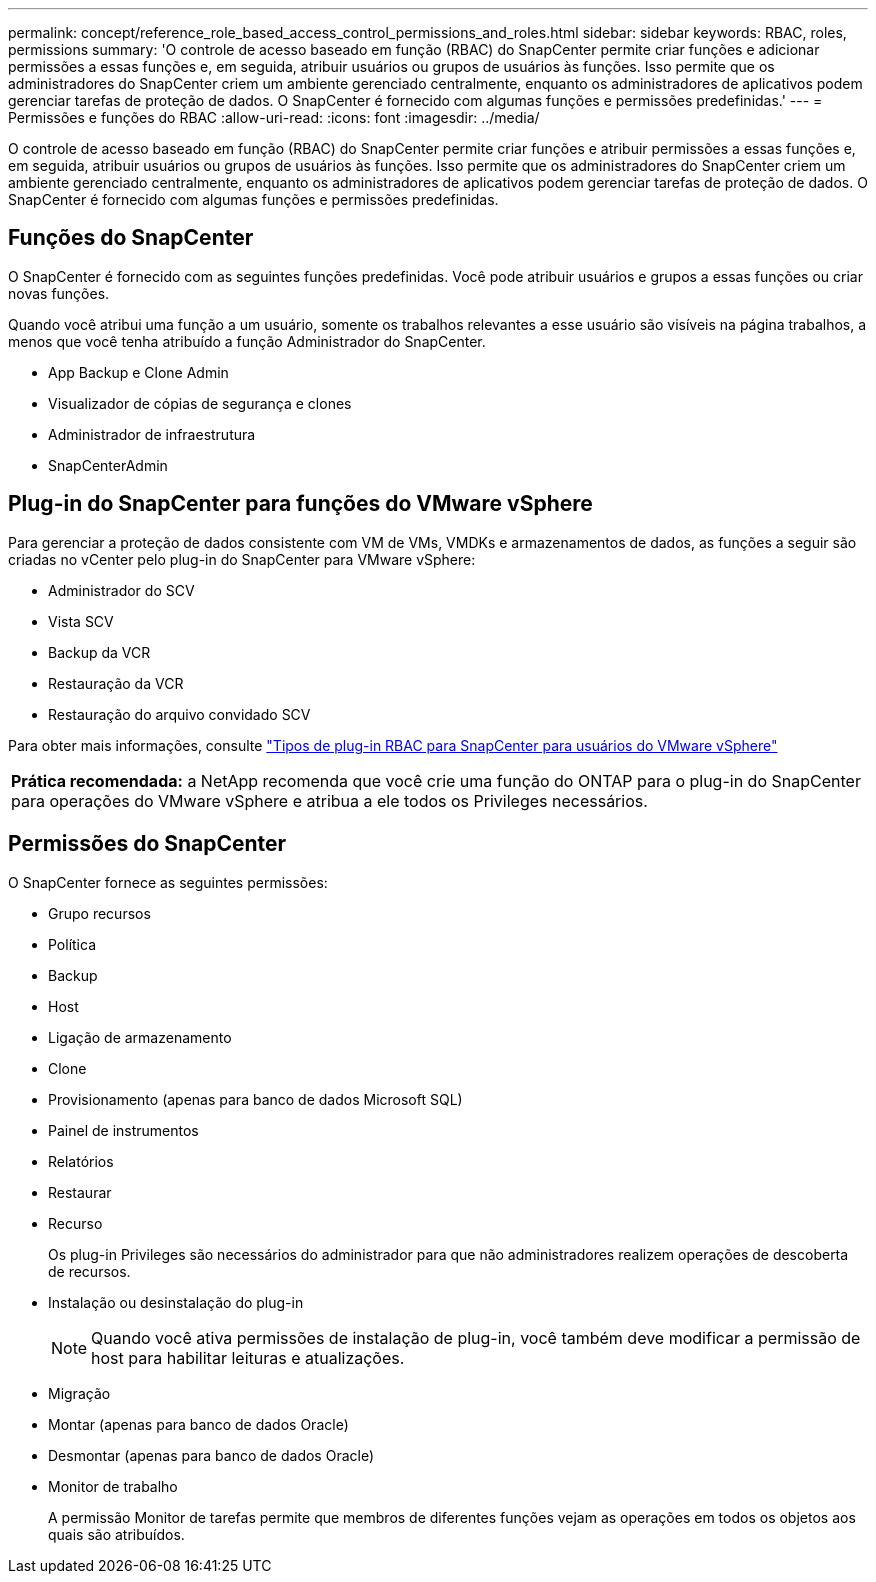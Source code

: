 ---
permalink: concept/reference_role_based_access_control_permissions_and_roles.html 
sidebar: sidebar 
keywords: RBAC, roles, permissions 
summary: 'O controle de acesso baseado em função (RBAC) do SnapCenter permite criar funções e adicionar permissões a essas funções e, em seguida, atribuir usuários ou grupos de usuários às funções. Isso permite que os administradores do SnapCenter criem um ambiente gerenciado centralmente, enquanto os administradores de aplicativos podem gerenciar tarefas de proteção de dados. O SnapCenter é fornecido com algumas funções e permissões predefinidas.' 
---
= Permissões e funções do RBAC
:allow-uri-read: 
:icons: font
:imagesdir: ../media/


[role="lead"]
O controle de acesso baseado em função (RBAC) do SnapCenter permite criar funções e atribuir permissões a essas funções e, em seguida, atribuir usuários ou grupos de usuários às funções. Isso permite que os administradores do SnapCenter criem um ambiente gerenciado centralmente, enquanto os administradores de aplicativos podem gerenciar tarefas de proteção de dados. O SnapCenter é fornecido com algumas funções e permissões predefinidas.



== Funções do SnapCenter

O SnapCenter é fornecido com as seguintes funções predefinidas. Você pode atribuir usuários e grupos a essas funções ou criar novas funções.

Quando você atribui uma função a um usuário, somente os trabalhos relevantes a esse usuário são visíveis na página trabalhos, a menos que você tenha atribuído a função Administrador do SnapCenter.

* App Backup e Clone Admin
* Visualizador de cópias de segurança e clones
* Administrador de infraestrutura
* SnapCenterAdmin




== Plug-in do SnapCenter para funções do VMware vSphere

Para gerenciar a proteção de dados consistente com VM de VMs, VMDKs e armazenamentos de dados, as funções a seguir são criadas no vCenter pelo plug-in do SnapCenter para VMware vSphere:

* Administrador do SCV
* Vista SCV
* Backup da VCR
* Restauração da VCR
* Restauração do arquivo convidado SCV


Para obter mais informações, consulte https://docs.netapp.com/us-en/sc-plugin-vmware-vsphere/scpivs44_types_of_rbac_for_snapcenter_users.html["Tipos de plug-in RBAC para SnapCenter para usuários do VMware vSphere"^]

|===


| *Prática recomendada:* a NetApp recomenda que você crie uma função do ONTAP para o plug-in do SnapCenter para operações do VMware vSphere e atribua a ele todos os Privileges necessários. 
|===


== Permissões do SnapCenter

O SnapCenter fornece as seguintes permissões:

* Grupo recursos
* Política
* Backup
* Host
* Ligação de armazenamento
* Clone
* Provisionamento (apenas para banco de dados Microsoft SQL)
* Painel de instrumentos
* Relatórios
* Restaurar
* Recurso
+
Os plug-in Privileges são necessários do administrador para que não administradores realizem operações de descoberta de recursos.

* Instalação ou desinstalação do plug-in
+

NOTE: Quando você ativa permissões de instalação de plug-in, você também deve modificar a permissão de host para habilitar leituras e atualizações.

* Migração
* Montar (apenas para banco de dados Oracle)
* Desmontar (apenas para banco de dados Oracle)
* Monitor de trabalho
+
A permissão Monitor de tarefas permite que membros de diferentes funções vejam as operações em todos os objetos aos quais são atribuídos.


